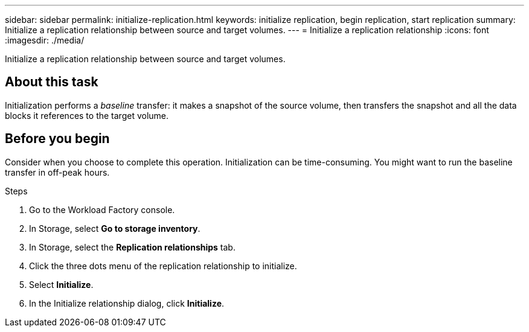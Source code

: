 ---
sidebar: sidebar
permalink: initialize-replication.html
keywords: initialize replication, begin replication, start replication
summary: Initialize a replication relationship between source and target volumes. 
---
= Initialize a replication relationship
:icons: font
:imagesdir: ./media/

[.lead]
Initialize a replication relationship between source and target volumes. 

== About this task
Initialization performs a _baseline_ transfer: it makes a snapshot of the source volume, then transfers the snapshot and all the data blocks it references to the target volume. 

== Before you begin
Consider when you choose to complete this operation. Initialization can be time-consuming. You might want to run the baseline transfer in off-peak hours.

.Steps
. Go to the Workload Factory console. 
. In Storage, select *Go to storage inventory*. 
. In Storage, select the *Replication relationships* tab. 
. Click the three dots menu of the replication relationship to initialize. 
. Select *Initialize*. 
. In the Initialize relationship dialog, click *Initialize*. 
